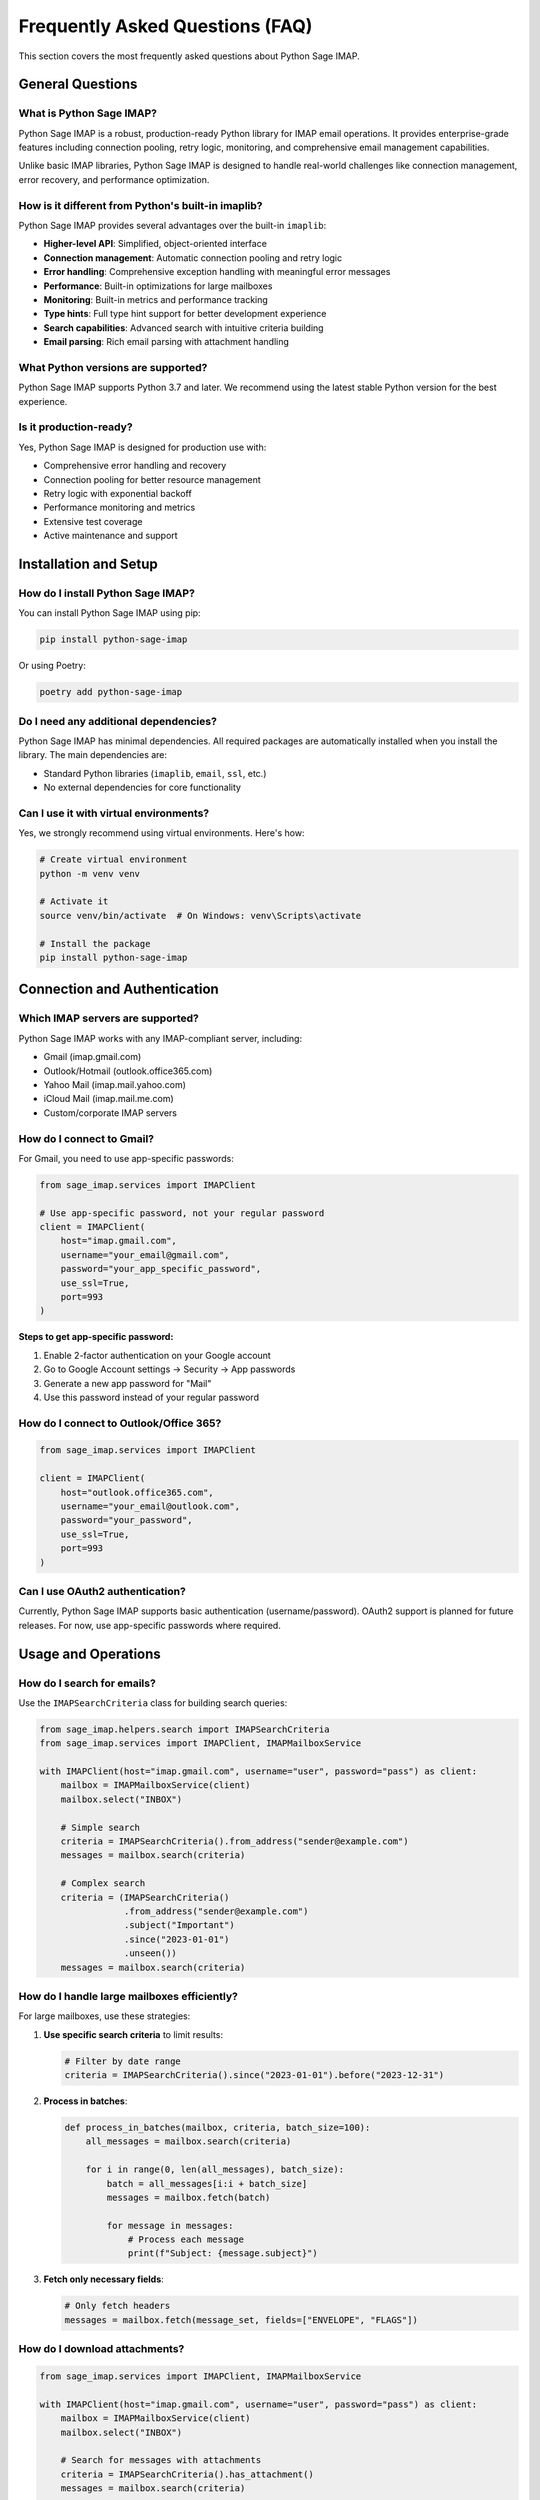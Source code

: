 .. _faq:

Frequently Asked Questions (FAQ)
================================

This section covers the most frequently asked questions about Python Sage IMAP.

General Questions
-----------------

What is Python Sage IMAP?
~~~~~~~~~~~~~~~~~~~~~~~~~~

Python Sage IMAP is a robust, production-ready Python library for IMAP email operations. It provides enterprise-grade features including connection pooling, retry logic, monitoring, and comprehensive email management capabilities.

Unlike basic IMAP libraries, Python Sage IMAP is designed to handle real-world challenges like connection management, error recovery, and performance optimization.

How is it different from Python's built-in imaplib?
~~~~~~~~~~~~~~~~~~~~~~~~~~~~~~~~~~~~~~~~~~~~~~~~~~~~

Python Sage IMAP provides several advantages over the built-in ``imaplib``:

- **Higher-level API**: Simplified, object-oriented interface
- **Connection management**: Automatic connection pooling and retry logic
- **Error handling**: Comprehensive exception handling with meaningful error messages
- **Performance**: Built-in optimizations for large mailboxes
- **Monitoring**: Built-in metrics and performance tracking
- **Type hints**: Full type hint support for better development experience
- **Search capabilities**: Advanced search with intuitive criteria building
- **Email parsing**: Rich email parsing with attachment handling

What Python versions are supported?
~~~~~~~~~~~~~~~~~~~~~~~~~~~~~~~~~~~

Python Sage IMAP supports Python 3.7 and later. We recommend using the latest stable Python version for the best experience.

Is it production-ready?
~~~~~~~~~~~~~~~~~~~~~~~

Yes, Python Sage IMAP is designed for production use with:

- Comprehensive error handling and recovery
- Connection pooling for better resource management
- Retry logic with exponential backoff
- Performance monitoring and metrics
- Extensive test coverage
- Active maintenance and support

Installation and Setup
----------------------

How do I install Python Sage IMAP?
~~~~~~~~~~~~~~~~~~~~~~~~~~~~~~~~~~~

You can install Python Sage IMAP using pip:

.. code-block:: bash

   pip install python-sage-imap

Or using Poetry:

.. code-block:: bash

   poetry add python-sage-imap

Do I need any additional dependencies?
~~~~~~~~~~~~~~~~~~~~~~~~~~~~~~~~~~~~~~

Python Sage IMAP has minimal dependencies. All required packages are automatically installed when you install the library. The main dependencies are:

- Standard Python libraries (``imaplib``, ``email``, ``ssl``, etc.)
- No external dependencies for core functionality

Can I use it with virtual environments?
~~~~~~~~~~~~~~~~~~~~~~~~~~~~~~~~~~~~~~~

Yes, we strongly recommend using virtual environments. Here's how:

.. code-block:: bash

   # Create virtual environment
   python -m venv venv
   
   # Activate it
   source venv/bin/activate  # On Windows: venv\Scripts\activate
   
   # Install the package
   pip install python-sage-imap

Connection and Authentication
-----------------------------

Which IMAP servers are supported?
~~~~~~~~~~~~~~~~~~~~~~~~~~~~~~~~~

Python Sage IMAP works with any IMAP-compliant server, including:

- Gmail (imap.gmail.com)
- Outlook/Hotmail (outlook.office365.com)
- Yahoo Mail (imap.mail.yahoo.com)
- iCloud Mail (imap.mail.me.com)
- Custom/corporate IMAP servers

How do I connect to Gmail?
~~~~~~~~~~~~~~~~~~~~~~~~~~

For Gmail, you need to use app-specific passwords:

.. code-block:: python

   from sage_imap.services import IMAPClient
   
   # Use app-specific password, not your regular password
   client = IMAPClient(
       host="imap.gmail.com",
       username="your_email@gmail.com",
       password="your_app_specific_password",
       use_ssl=True,
       port=993
   )

**Steps to get app-specific password:**

1. Enable 2-factor authentication on your Google account
2. Go to Google Account settings → Security → App passwords
3. Generate a new app password for "Mail"
4. Use this password instead of your regular password

How do I connect to Outlook/Office 365?
~~~~~~~~~~~~~~~~~~~~~~~~~~~~~~~~~~~~~~~~

.. code-block:: python

   from sage_imap.services import IMAPClient
   
   client = IMAPClient(
       host="outlook.office365.com",
       username="your_email@outlook.com",
       password="your_password",
       use_ssl=True,
       port=993
   )

Can I use OAuth2 authentication?
~~~~~~~~~~~~~~~~~~~~~~~~~~~~~~~~

Currently, Python Sage IMAP supports basic authentication (username/password). OAuth2 support is planned for future releases. For now, use app-specific passwords where required.

Usage and Operations
--------------------

How do I search for emails?
~~~~~~~~~~~~~~~~~~~~~~~~~~~~

Use the ``IMAPSearchCriteria`` class for building search queries:

.. code-block:: python

   from sage_imap.helpers.search import IMAPSearchCriteria
   from sage_imap.services import IMAPClient, IMAPMailboxService
   
   with IMAPClient(host="imap.gmail.com", username="user", password="pass") as client:
       mailbox = IMAPMailboxService(client)
       mailbox.select("INBOX")
       
       # Simple search
       criteria = IMAPSearchCriteria().from_address("sender@example.com")
       messages = mailbox.search(criteria)
       
       # Complex search
       criteria = (IMAPSearchCriteria()
                   .from_address("sender@example.com")
                   .subject("Important")
                   .since("2023-01-01")
                   .unseen())
       messages = mailbox.search(criteria)

How do I handle large mailboxes efficiently?
~~~~~~~~~~~~~~~~~~~~~~~~~~~~~~~~~~~~~~~~~~~~~

For large mailboxes, use these strategies:

1. **Use specific search criteria** to limit results:

   .. code-block:: python

      # Filter by date range
      criteria = IMAPSearchCriteria().since("2023-01-01").before("2023-12-31")

2. **Process in batches**:

   .. code-block:: python

      def process_in_batches(mailbox, criteria, batch_size=100):
          all_messages = mailbox.search(criteria)
          
          for i in range(0, len(all_messages), batch_size):
              batch = all_messages[i:i + batch_size]
              messages = mailbox.fetch(batch)
              
              for message in messages:
                  # Process each message
                  print(f"Subject: {message.subject}")

3. **Fetch only necessary fields**:

   .. code-block:: python

      # Only fetch headers
      messages = mailbox.fetch(message_set, fields=["ENVELOPE", "FLAGS"])

How do I download attachments?
~~~~~~~~~~~~~~~~~~~~~~~~~~~~~~

.. code-block:: python

   from sage_imap.services import IMAPClient, IMAPMailboxService
   
   with IMAPClient(host="imap.gmail.com", username="user", password="pass") as client:
       mailbox = IMAPMailboxService(client)
       mailbox.select("INBOX")
       
       # Search for messages with attachments
       criteria = IMAPSearchCriteria().has_attachment()
       messages = mailbox.search(criteria)
       
       for message in messages:
           # Access attachments
           for attachment in message.attachments:
               print(f"Attachment: {attachment.filename}")
               
               # Save attachment
               with open(attachment.filename, 'wb') as f:
                   f.write(attachment.content)

How do I mark messages as read/unread?
~~~~~~~~~~~~~~~~~~~~~~~~~~~~~~~~~~~~~~

.. code-block:: python

   from sage_imap.helpers.enums import MessageFlags
   
   # Mark as read
   mailbox.set_flags(message_set, [MessageFlags.SEEN])
   
   # Mark as unread (remove seen flag)
   mailbox.unset_flags(message_set, [MessageFlags.SEEN])
   
   # Mark as flagged/starred
   mailbox.set_flags(message_set, [MessageFlags.FLAGGED])

How do I move messages between folders?
~~~~~~~~~~~~~~~~~~~~~~~~~~~~~~~~~~~~~~~

.. code-block:: python

   # Move messages to different folder
   mailbox.move_messages(message_set, "INBOX/Archive")
   
   # Copy messages (keep original)
   mailbox.copy_messages(message_set, "INBOX/Backup")

Performance and Optimization
----------------------------

How do I improve performance?
~~~~~~~~~~~~~~~~~~~~~~~~~~~~~

1. **Use connection pooling**:

   .. code-block:: python

      client = IMAPClient(
          host="imap.gmail.com",
          username="user",
          password="pass",
          max_connections=5,  # Enable connection pooling
          keepalive_interval=300.0
      )

2. **Enable monitoring** to track performance:

   .. code-block:: python

      client = IMAPClient(
          host="imap.gmail.com",
          username="user",
          password="pass",
          enable_monitoring=True
      )
      
      # Check metrics
      metrics = client.get_metrics()
      print(f"Average response time: {metrics.average_response_time}")

3. **Use specific search criteria** instead of fetching all messages
4. **Process in batches** for large datasets
5. **Fetch only required fields** to reduce data transfer

Why are my operations slow?
~~~~~~~~~~~~~~~~~~~~~~~~~~~

Common causes and solutions:

1. **Network latency**: Use connection pooling and keepalive
2. **Large mailboxes**: Use specific search criteria and batch processing
3. **Fetching unnecessary data**: Specify only required fields
4. **Too many connections**: Limit concurrent connections
5. **Server-side limitations**: Check with your IMAP provider

How much memory will it use?
~~~~~~~~~~~~~~~~~~~~~~~~~~~~

Memory usage depends on:

- **Number of messages processed**: Use batch processing for large sets
- **Message size**: Large attachments consume more memory
- **Connection pooling**: More connections = more memory
- **Fetched fields**: Minimize fields to reduce memory usage

For typical usage (processing hundreds of messages), expect 10-50MB of memory usage.

Error Handling and Troubleshooting
----------------------------------

What should I do if authentication fails?
~~~~~~~~~~~~~~~~~~~~~~~~~~~~~~~~~~~~~~~~~

1. **Check credentials**: Verify username and password
2. **Use app-specific passwords**: Required for Gmail and many providers
3. **Check account security**: Ensure 2FA is configured correctly
4. **Test with simple email client**: Verify credentials work elsewhere
5. **Check provider documentation**: Some providers have specific requirements

See :ref:`troubleshooting` for detailed solutions.

How do I handle connection timeouts?
~~~~~~~~~~~~~~~~~~~~~~~~~~~~~~~~~~~~

.. code-block:: python

   from sage_imap.services import IMAPClient
   from sage_imap.exceptions import IMAPConnectionError
   
   try:
       client = IMAPClient(
           host="imap.gmail.com",
           username="user",
           password="pass",
           timeout=60.0,  # Increase timeout
           max_retries=3,  # Enable retries
           retry_delay=1.0
       )
   except IMAPConnectionError as e:
       print(f"Connection failed: {e}")
       # Implement fallback logic

What exceptions should I handle?
~~~~~~~~~~~~~~~~~~~~~~~~~~~~~~~~

Common exceptions to handle:

.. code-block:: python

   from sage_imap.exceptions import (
       IMAPConnectionError,
       IMAPAuthenticationError,
       IMAPSearchError,
       IMAPMessageError,
       IMAPFolderError
   )
   
   try:
       # IMAP operations
       pass
   except IMAPConnectionError:
       # Handle connection issues
       pass
   except IMAPAuthenticationError:
       # Handle authentication failures
       pass
   except IMAPSearchError:
       # Handle search failures
       pass
   except Exception as e:
       # Handle unexpected errors
       print(f"Unexpected error: {e}")

Development and Contributing
----------------------------

How can I contribute to the project?
~~~~~~~~~~~~~~~~~~~~~~~~~~~~~~~~~~~~

We welcome contributions! See :ref:`contributing` for detailed guidelines.

Ways to contribute:

- **Report bugs**: Use GitHub issues
- **Suggest features**: Create feature requests
- **Submit code**: Fork, develop, and submit pull requests
- **Improve documentation**: Help improve these docs
- **Share examples**: Show how you use the library

How do I run tests?
~~~~~~~~~~~~~~~~~~~

.. code-block:: bash

   # Install development dependencies
   pip install -e ".[dev]"
   
   # Run tests
   pytest
   
   # Run with coverage
   pytest --cov=sage_imap

How do I build documentation locally?
~~~~~~~~~~~~~~~~~~~~~~~~~~~~~~~~~~~~~

.. code-block:: bash

   # Navigate to docs directory
   cd docs
   
   # Build documentation
   make html
   
   # On Windows
   make.bat html
   
   # Open in browser
   open _build/html/index.html

Is there a roadmap for future features?
~~~~~~~~~~~~~~~~~~~~~~~~~~~~~~~~~~~~~~~

Yes! Planned features include:

- OAuth2 authentication support
- Async/await support
- Enhanced attachment handling
- Message encryption/decryption
- Advanced folder synchronization
- Performance optimizations

Check our `GitHub issues <https://github.com/sageteamorg/python-sage-imap/issues>`_ for the latest roadmap.

Need More Help?
---------------

If you can't find the answer to your question here:

1. **Check the troubleshooting guide**: :ref:`troubleshooting`
2. **Look at examples**: :doc:`getting_started/examples/index`
3. **Search GitHub issues**: `Issues <https://github.com/sageteamorg/python-sage-imap/issues>`_
4. **Ask in discussions**: `Discussions <https://github.com/sageteamorg/python-sage-imap/discussions>`_
5. **Report bugs**: `New Issue <https://github.com/sageteamorg/python-sage-imap/issues/new>`_

**When asking for help, please include:**

- Python version
- Package version
- Error messages (full traceback)
- Minimal code example
- IMAP server details (Gmail, Outlook, etc.) 